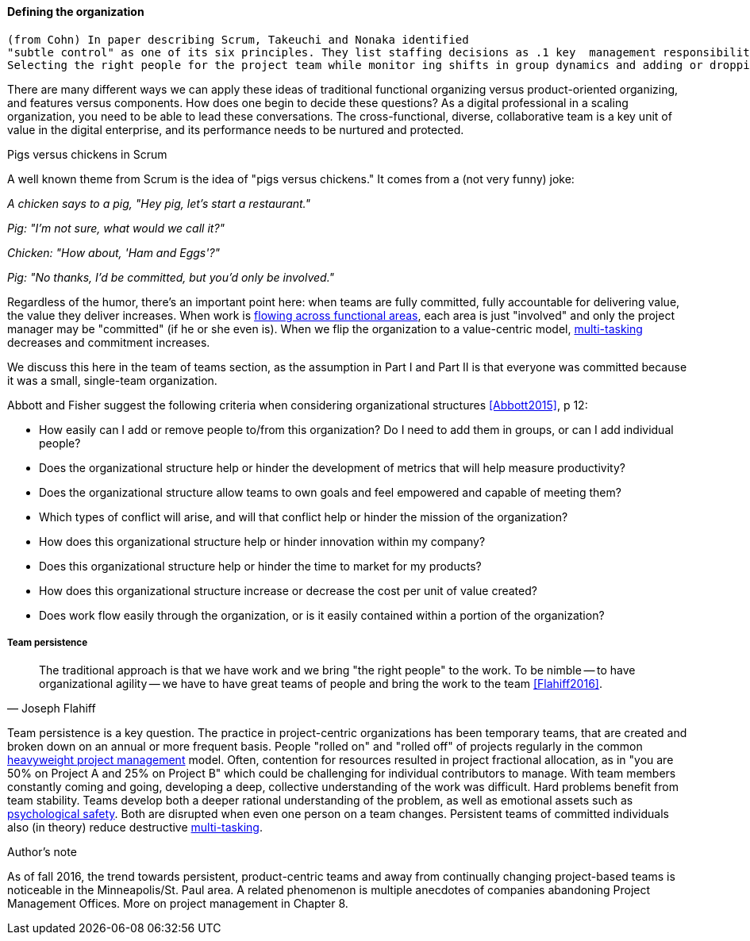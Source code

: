 ==== Defining the organization

 (from Cohn) In paper describing Scrum, Takeuchi and Nonaka identified
 "subtle control" as one of its six principles. They list staffing decisions as .1 key  management responsibility.
 Selecting the right people for the project team while monitor ing shifts in group dynamics and adding or dropping members when necessary [is a key management responsibility].'"We would add an older and more conservative member to the team should the balance shift too much toward radicalism," said a Honda...

There are many different ways we can apply these ideas of traditional functional organizing versus product-oriented organizing, and features versus components. How does one begin to decide these questions? As a digital professional in a scaling organization, you need to be able to lead these conversations. The cross-functional, diverse, collaborative team is a key unit of value in the digital enterprise, and its performance needs to be nurtured and protected.

.Pigs versus chickens in Scrum
****
A well known theme from Scrum is the idea of "pigs versus chickens." It comes from a (not very funny) joke:

_A chicken says to a pig, "Hey pig, let's start a restaurant."_

_Pig: "I'm not sure, what would we call it?"_

_Chicken: "How about, 'Ham and Eggs'?"_

_Pig: "No thanks, I'd be committed, but you'd only be involved."_

Regardless of the humor, there's an important point here: when teams are fully committed, fully accountable for delivering value, the value they deliver increases. When work is xref:org-continuum[flowing across functional areas], each area is just "involved" and only the project manager may be "committed" (if he or she even is). When we flip the organization to a value-centric model, xref:multi-tasking[multi-tasking] decreases and commitment increases.

We discuss this here in the team of teams section, as the assumption in Part I and Part II is that everyone was committed because it was a small, single-team organization.
****

Abbott and Fisher  suggest the following criteria when considering organizational structures <<Abbott2015>>, p 12:

• How easily can I add or remove people to/from this organization? Do I need to add them in groups, or can I add individual people?
• Does the organizational structure help or hinder the development of metrics that will help measure productivity?
• Does the organizational structure allow teams to own goals and feel empowered and capable of meeting them?
• Which types of conflict will arise, and will that conflict help or hinder the mission of the organization?
• How does this organizational structure help or hinder innovation within my company?
• Does this organizational structure help or hinder the time to market for my products?
• How does this organizational structure increase or decrease the cost per unit of value created?
• Does work flow easily through the organization, or is it easily contained within a portion of the organization?

===== Team persistence

[quote, Joseph Flahiff]
The traditional approach is that we have work and we bring "the right people" to the work. To be nimble -- to have organizational agility -- we have to have great teams of people and bring the work to the team <<Flahiff2016>>.

Team persistence is a key question. The practice in project-centric organizations has been temporary teams, that are created and broken down on an annual or more frequent basis. People "rolled on" and "rolled off" of projects regularly in the common xref:heavyweight-pm[heavyweight project management] model. Often, contention for resources resulted in project fractional allocation, as in "you are 50% on Project A and 25% on Project B" which could be challenging for individual contributors to manage. With team members constantly coming and going, developing a deep, collective understanding of the work was difficult. Hard problems benefit from team stability. Teams develop both a deeper rational understanding of the problem, as well as emotional assets such as xref:psych-safety[psychological safety]. Both are disrupted when even one person on a team changes. Persistent teams of committed individuals also (in theory) reduce destructive xref:multi-tasking[multi-tasking].

.Author's note
****
As of fall 2016, the trend towards persistent, product-centric teams and away from continually changing project-based teams is noticeable in the Minneapolis/St. Paul area. A related phenomenon is multiple anecdotes of companies abandoning Project Management Offices. More on project management in Chapter 8.
****
